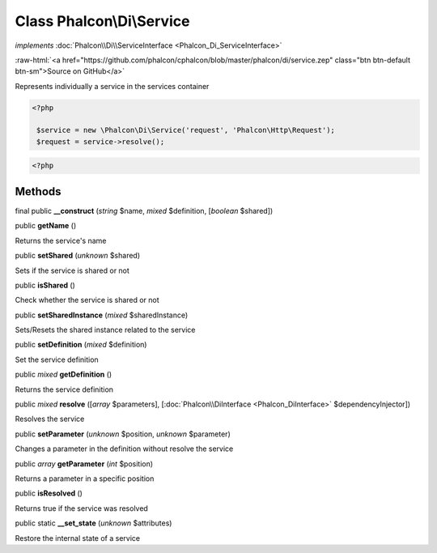 Class **Phalcon\\Di\\Service**
==============================

*implements* :doc:`Phalcon\\Di\\ServiceInterface <Phalcon_Di_ServiceInterface>`

.. role:: raw-html(raw)
   :format: html

:raw-html:`<a href="https://github.com/phalcon/cphalcon/blob/master/phalcon/di/service.zep" class="btn btn-default btn-sm">Source on GitHub</a>`

Represents individually a service in the services container  

.. code-block:: php

    <?php

     $service = new \Phalcon\Di\Service('request', 'Phalcon\Http\Request');
     $request = service->resolve();

.. code-block:: php

    <?php



Methods
-------

final public  **__construct** (*string* $name, *mixed* $definition, [*boolean* $shared])





public  **getName** ()

Returns the service's name



public  **setShared** (*unknown* $shared)

Sets if the service is shared or not



public  **isShared** ()

Check whether the service is shared or not



public  **setSharedInstance** (*mixed* $sharedInstance)

Sets/Resets the shared instance related to the service



public  **setDefinition** (*mixed* $definition)

Set the service definition



public *mixed*  **getDefinition** ()

Returns the service definition



public *mixed*  **resolve** ([*array* $parameters], [:doc:`Phalcon\\DiInterface <Phalcon_DiInterface>` $dependencyInjector])

Resolves the service



public  **setParameter** (*unknown* $position, *unknown* $parameter)

Changes a parameter in the definition without resolve the service



public *array*  **getParameter** (*int* $position)

Returns a parameter in a specific position



public  **isResolved** ()

Returns true if the service was resolved



public static  **__set_state** (*unknown* $attributes)

Restore the internal state of a service



